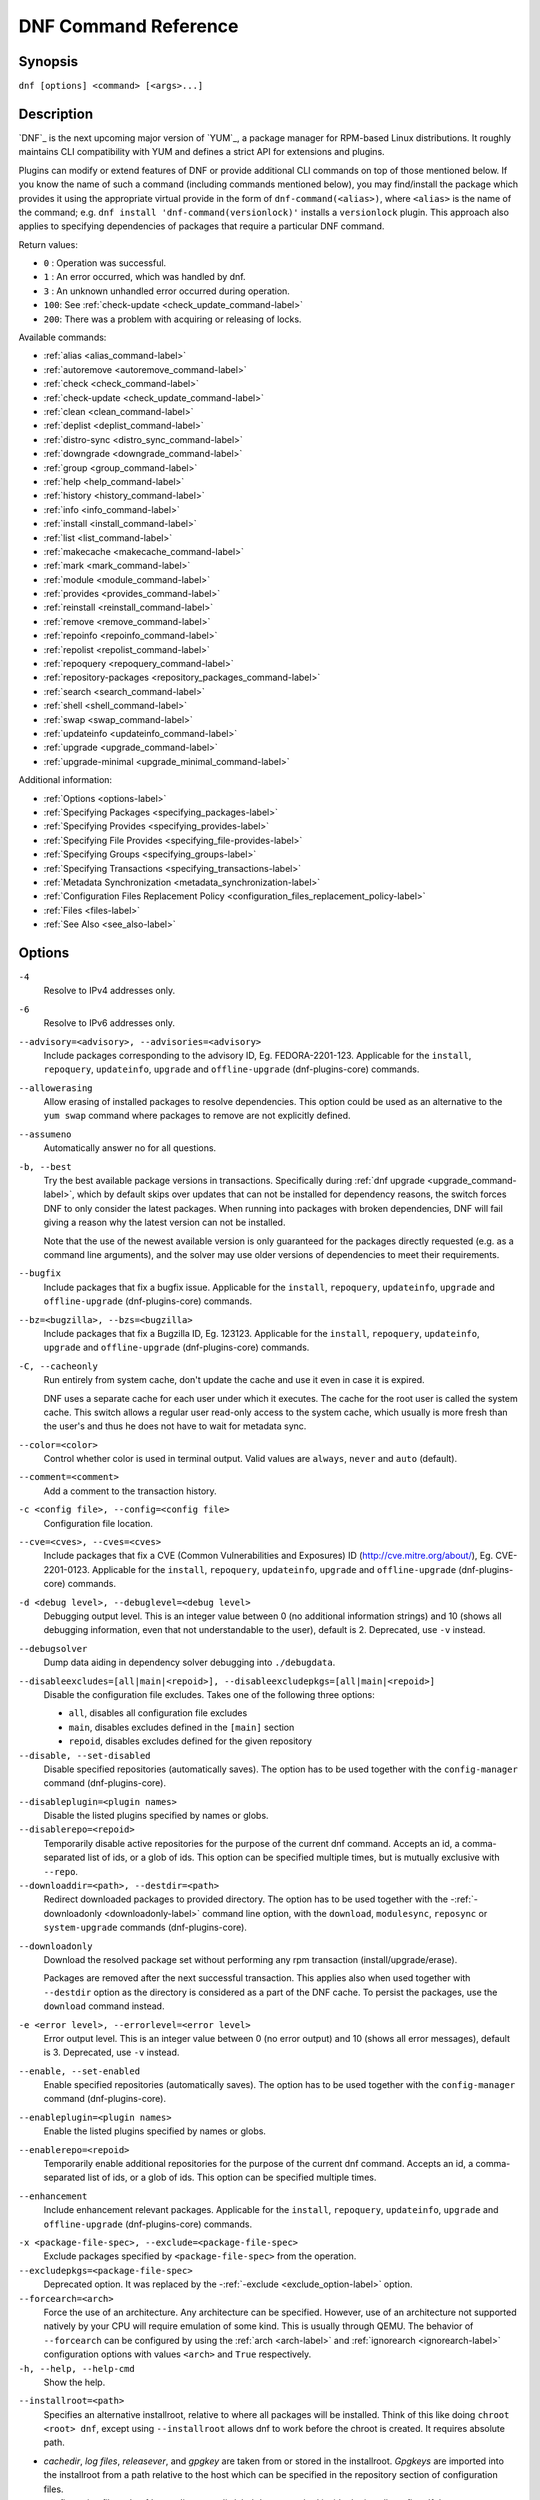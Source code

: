 ..
  Copyright (C) 2014-2018 Red Hat, Inc.

  This copyrighted material is made available to anyone wishing to use,
  modify, copy, or redistribute it subject to the terms and conditions of
  the GNU General Public License v.2, or (at your option) any later version.
  This program is distributed in the hope that it will be useful, but WITHOUT
  ANY WARRANTY expressed or implied, including the implied warranties of
  MERCHANTABILITY or FITNESS FOR A PARTICULAR PURPOSE.  See the GNU General
  Public License for more details.  You should have received a copy of the
  GNU General Public License along with this program; if not, write to the
  Free Software Foundation, Inc., 51 Franklin Street, Fifth Floor, Boston, MA
  02110-1301, USA.  Any Red Hat trademarks that are incorporated in the
  source code or documentation are not subject to the GNU General Public
  License and may only be used or replicated with the express permission of
  Red Hat, Inc.

.. _command_ref-label:

#######################
 DNF Command Reference
#######################

========
Synopsis
========

``dnf [options] <command> [<args>...]``

===========
Description
===========

.. _command_provides-label:

`DNF`_ is the next upcoming major version of `YUM`_, a package manager for RPM-based Linux
distributions. It roughly maintains CLI compatibility with YUM and defines a strict API for
extensions and plugins.

Plugins can modify or extend features of DNF or provide additional CLI commands on top of those
mentioned below. If you know the name of such a command (including commands mentioned below), you
may find/install the package which provides it using the appropriate virtual provide in the form of
``dnf-command(<alias>)``, where ``<alias>`` is the name of the command; e.g. ``dnf install
'dnf-command(versionlock)'`` installs a ``versionlock`` plugin. This approach also applies to
specifying dependencies of packages that require a particular DNF command.

.. _exit_codes-label:

Return values:

* ``0``  : Operation was successful.
* ``1``  : An error occurred, which was handled by dnf.
* ``3``  : An unknown unhandled error occurred during operation.
* ``100``: See :ref:`check-update <check_update_command-label>`
* ``200``: There was a problem with acquiring or releasing of locks.

Available commands:

* :ref:`alias <alias_command-label>`
* :ref:`autoremove <autoremove_command-label>`
* :ref:`check <check_command-label>`
* :ref:`check-update <check_update_command-label>`
* :ref:`clean <clean_command-label>`
* :ref:`deplist <deplist_command-label>`
* :ref:`distro-sync <distro_sync_command-label>`
* :ref:`downgrade <downgrade_command-label>`
* :ref:`group <group_command-label>`
* :ref:`help <help_command-label>`
* :ref:`history <history_command-label>`
* :ref:`info <info_command-label>`
* :ref:`install <install_command-label>`
* :ref:`list <list_command-label>`
* :ref:`makecache <makecache_command-label>`
* :ref:`mark <mark_command-label>`
* :ref:`module <module_command-label>`
* :ref:`provides <provides_command-label>`
* :ref:`reinstall <reinstall_command-label>`
* :ref:`remove <remove_command-label>`
* :ref:`repoinfo <repoinfo_command-label>`
* :ref:`repolist <repolist_command-label>`
* :ref:`repoquery <repoquery_command-label>`
* :ref:`repository-packages <repository_packages_command-label>`
* :ref:`search <search_command-label>`
* :ref:`shell <shell_command-label>`
* :ref:`swap <swap_command-label>`
* :ref:`updateinfo <updateinfo_command-label>`
* :ref:`upgrade <upgrade_command-label>`
* :ref:`upgrade-minimal <upgrade_minimal_command-label>`

Additional information:

* :ref:`Options <options-label>`
* :ref:`Specifying Packages <specifying_packages-label>`
* :ref:`Specifying Provides <specifying_provides-label>`
* :ref:`Specifying File Provides <specifying_file-provides-label>`
* :ref:`Specifying Groups <specifying_groups-label>`
* :ref:`Specifying Transactions <specifying_transactions-label>`
* :ref:`Metadata Synchronization <metadata_synchronization-label>`
* :ref:`Configuration Files Replacement Policy <configuration_files_replacement_policy-label>`
* :ref:`Files <files-label>`
* :ref:`See Also <see_also-label>`

.. _options-label:

=======
Options
=======

``-4``
    Resolve to IPv4 addresses only.

``-6``
    Resolve to IPv6 addresses only.

``--advisory=<advisory>, --advisories=<advisory>``
    Include packages corresponding to the advisory ID, Eg. FEDORA-2201-123.
    Applicable for the ``install``, ``repoquery``, ``updateinfo``, ``upgrade`` and ``offline-upgrade`` (dnf-plugins-core) commands.

``--allowerasing``
    Allow erasing of installed packages to resolve dependencies. This option could be used as an alternative to the ``yum swap`` command where packages to remove are not explicitly defined.

``--assumeno``
    Automatically answer no for all questions.

``-b, --best``
    Try the best available package versions in transactions. Specifically during :ref:`dnf upgrade <upgrade_command-label>`, which by default skips over updates that can not be installed for dependency reasons, the switch forces DNF to only consider the latest packages. When running into packages with broken dependencies, DNF will fail giving a reason why the latest version can not be installed.

    Note that the use of the newest available version is only guaranteed for
    the packages directly requested (e.g. as a command line arguments), and the
    solver may use older versions of dependencies to meet their requirements.

``--bugfix``
    Include packages that fix a bugfix issue. 
    Applicable for the ``install``, ``repoquery``, ``updateinfo``, ``upgrade`` and ``offline-upgrade`` (dnf-plugins-core) commands.

``--bz=<bugzilla>, --bzs=<bugzilla>``
    Include packages that fix a Bugzilla ID, Eg. 123123. 
    Applicable for the ``install``, ``repoquery``, ``updateinfo``, ``upgrade`` and ``offline-upgrade`` (dnf-plugins-core) commands.

``-C, --cacheonly``
    Run entirely from system cache, don't update the cache and use it even in case it is expired.

    DNF uses a separate cache for each user under which it executes. The cache for the root user is called the system cache. This switch allows a regular user read-only access to the system cache, which usually is more fresh than the user's and thus he does not have to wait for metadata sync.

``--color=<color>``
    Control whether color is used in terminal output. Valid values are ``always``, ``never`` and ``auto`` (default).

``--comment=<comment>``
    Add a comment to the transaction history.

``-c <config file>, --config=<config file>``
    Configuration file location.

``--cve=<cves>, --cves=<cves>``
    Include packages that fix a CVE (Common Vulnerabilities and Exposures) ID
    (http://cve.mitre.org/about/), Eg. CVE-2201-0123. 
    Applicable for the ``install``, ``repoquery``, ``updateinfo``, ``upgrade`` and ``offline-upgrade`` (dnf-plugins-core) commands.

``-d <debug level>, --debuglevel=<debug level>``
    Debugging output level. This is an integer value between 0 (no additional information strings) and 10 (shows all debugging information, even that not understandable to the user), default is 2. Deprecated, use ``-v`` instead.

``--debugsolver``
    Dump data aiding in dependency solver debugging into ``./debugdata``.

.. _disableexcludes-label:

``--disableexcludes=[all|main|<repoid>], --disableexcludepkgs=[all|main|<repoid>]``
    Disable the configuration file excludes. Takes one of the following three options:

    * ``all``, disables all configuration file excludes
    * ``main``, disables excludes defined in the ``[main]`` section
    * ``repoid``, disables excludes defined for the given repository

``--disable, --set-disabled``
    Disable specified repositories (automatically saves). The option has to be used together with the
    ``config-manager`` command (dnf-plugins-core).

.. _disableplugin-label:

``--disableplugin=<plugin names>``
    Disable the listed plugins specified by names or globs.

``--disablerepo=<repoid>``
    Temporarily disable active repositories for the purpose of the current dnf command.
    Accepts an id, a comma-separated list of ids, or a glob of ids. This option can be
    specified multiple times, but is mutually exclusive with ``--repo``.

``--downloaddir=<path>, --destdir=<path>``
    Redirect downloaded packages to provided directory. The option has to be used together with the \-\
    :ref:`-downloadonly <downloadonly-label>` command line option, with the
    ``download``, ``modulesync``, ``reposync`` or ``system-upgrade`` commands (dnf-plugins-core).

.. _downloadonly-label:

``--downloadonly``
    Download the resolved package set without performing any rpm transaction (install/upgrade/erase).

    Packages are removed after the next successful transaction. This applies also when used together
    with ``--destdir`` option as the directory is considered as a part of the DNF cache. To persist 
    the packages, use the ``download`` command instead.

``-e <error level>, --errorlevel=<error level>``
    Error output level. This is an integer value between 0 (no error output) and
    10 (shows all error messages), default is 3. Deprecated, use ``-v`` instead.

``--enable, --set-enabled``
    Enable specified repositories (automatically saves). The option has to be used together with the
    ``config-manager`` command (dnf-plugins-core).

``--enableplugin=<plugin names>``
    Enable the listed plugins specified by names or globs.

``--enablerepo=<repoid>``
    Temporarily enable additional repositories for the purpose of the current dnf command.
    Accepts an id, a comma-separated list of ids, or a glob of ids. This option can be
    specified multiple times.

``--enhancement``
    Include enhancement relevant packages. 
    Applicable for the ``install``, ``repoquery``, ``updateinfo``, ``upgrade`` and ``offline-upgrade`` (dnf-plugins-core) commands.

.. _exclude_option-label:

``-x <package-file-spec>, --exclude=<package-file-spec>``
    Exclude packages specified by ``<package-file-spec>`` from the operation.

``--excludepkgs=<package-file-spec>``
    Deprecated option. It was replaced by the \-\ :ref:`-exclude <exclude_option-label>` option.

``--forcearch=<arch>``
    Force the use of an architecture. Any architecture can be specified.
    However, use of an architecture not supported natively by your CPU will
    require emulation of some kind. This is usually through QEMU. The behavior of ``--forcearch``
    can be configured by using the :ref:`arch <arch-label>` and :ref:`ignorearch <ignorearch-label>`
    configuration options with values ``<arch>`` and ``True`` respectively.

``-h, --help, --help-cmd``
    Show the help.

.. _installroot-label:

``--installroot=<path>``
    Specifies an alternative installroot, relative to where all packages will be
    installed. Think of this like doing ``chroot <root> dnf``, except using
    ``--installroot`` allows dnf to work before the chroot is created. It requires absolute path.

- *cachedir*, *log files*, *releasever*, and *gpgkey* are taken from or
  stored in the installroot. *Gpgkeys* are imported into the installroot from
  a path relative to the host which can be specified in the repository section
  of configuration files.

- *configuration file* and :ref:`reposdir <reposdir-label>` are searched inside the installroot first. If
  they are not present, they are taken from the host system.
  Note:  When a path is specified within a command line argument
  (``--config=<config file>`` in case of *configuration file* and
  ``--setopt=reposdir=<reposdir>`` for *reposdir*) then this path is always
  relative to the host with no exceptions.

- *vars* are taken from the host system or installroot according to :ref:`reposdir <reposdir-label>`
  . When *reposdir* path is specified within a command line argument, vars are taken from the
  installroot. When :ref:`varsdir <varsdir_options-label>` paths are specified within a command line
  argument (``--setopt=varsdir=<reposdir>``) then those path are always relative to the host with no
  exceptions.

- The *pluginpath* and *pluginconfpath* are relative to the host.

 Note: You may also want to use the command-line option
 ``--releasever=<release>`` when creating the installroot, otherwise the
 *$releasever* value is taken from the rpmdb within the installroot (and thus
 it is empty at the time of creation and the transaction will fail). If ``--releasever=/`` is used, the
 releasever will be detected from the host (``/``) system. The new installroot path at the time of creation
 does not contain the *repository*, *releasever* and *dnf.conf* files.

 On a modular system you may also want to use the
 ``--setopt=module_platform_id=<module_platform_name:stream>`` command-line option when creating the installroot,
 otherwise the :ref:`module_platform_id <module_platform_id-label>` value will be taken from the
 ``/etc/os-release`` file within the installroot (and thus it will be empty at the time of creation, the modular
 dependency could be unsatisfied and modules content could be excluded).

 Installroot examples:

 ``dnf --installroot=<installroot> --releasever=<release> install system-release``
     Permanently sets the ``releasever`` of the system in the
     ``<installroot>`` directory to ``<release>``.

 ``dnf --installroot=<installroot> --setopt=reposdir=<path> --config /path/dnf.conf upgrade``
     Upgrades packages inside the installroot from a repository described by
     ``--setopt`` using configuration from ``/path/dnf.conf``.

``--newpackage``
    Include newpackage relevant packages. 
    Applicable for the ``install``, ``repoquery``, ``updateinfo``, ``upgrade`` and ``offline-upgrade`` (dnf-plugins-core) commands.

``--noautoremove``
    Disable removal of dependencies that are no longer used. It sets
    :ref:`clean_requirements_on_remove <clean_requirements_on_remove-label>` configuration option to ``False``.

``--nobest``
    Set best option to ``False``, so that transactions are not limited to best candidates only.

``--nodocs``
    Do not install documentation. Sets the rpm flag 'RPMTRANS_FLAG_NODOCS'.

``--nogpgcheck``
    Skip checking GPG signatures on packages (if RPM policy allows).

``--noplugins``
    Disable all plugins.

.. _obsoletes_option-label:

``--obsoletes``
    This option has an effect on an install/update, it enables
    dnf's obsoletes processing logic. For more information see the
    :ref:`obsoletes <obsoletes_conf_option-label>` option.

    This option also displays capabilities that the package obsoletes when used together with the :ref:`repoquery <repoquery_command-label>` command.

    Configuration Option: :ref:`obsoletes <obsoletes_conf_option-label>`

``-q, --quiet``
    In combination with a non-interactive command, shows just the relevant content. Suppresses messages notifying about the current state or actions of DNF.

``-R <minutes>, --randomwait=<minutes>``
    Maximum command wait time.

.. _refresh_command-label:

``--refresh``
    Set metadata as expired before running the command.

``--releasever=<release>``
    Configure DNF as if the distribution release was ``<release>``. This can
    affect cache paths, values in configuration files and mirrorlist URLs.

.. _repofrompath_options-label:


``--repofrompath <repo>,<path/url>``
    Specify a repository to add to the repositories for this query.
    This option can be used multiple times.

- The repository label is specified by ``<repo>``.
- The path or url to the repository is specified by ``<path/url>``.
  It is the same path as a baseurl and can be also enriched by the
  :ref:`repo variables <repo-variables-label>`.
- The configuration for the repository can be adjusted using \-\
  :ref:`-setopt <setopt_option-label>`\=<repo>.<option>=<value>\.
- If you want to view only packages from this repository, combine this
  with the ``--repo=<repo>`` or ``--disablerepo="*"`` switches.

``--repo=<repoid>, --repoid=<repoid>``
    Enable just specific repositories by an id or a glob. Can be used multiple
    times with accumulative effect. It is basically a shortcut for
    ``--disablerepo="*" --enablerepo=<repoid>`` and is mutually exclusive with
    the ``--disablerepo`` option.

``--rpmverbosity=<name>``
    RPM debug scriptlet output level. Sets the debug level to ``<name>`` for RPM scriptlets.
    For available levels, see the ``rpmverbosity`` configuration option.

``--sec-severity=<severity>, --secseverity=<severity>``
    Includes packages that provide a fix for an issue of the specified severity.
    Applicable for the ``install``, ``repoquery``, ``updateinfo``, ``upgrade`` and ``offline-upgrade`` (dnf-plugins-core) commands.

``--security``
    Includes packages that provide a fix for a security issue. 
    Applicable for the ``install``, ``repoquery``, ``updateinfo``, ``upgrade`` and ``offline-upgrade`` (dnf-plugins-core) commands.

.. _setopt_option-label:

``--setopt=<option>=<value>``
    Override a configuration option from the configuration file. To override configuration options for repositories, use
    ``repoid.option`` for the ``<option>``. Values for configuration options like ``excludepkgs``, ``includepkgs``,
    ``installonlypkgs`` and ``tsflags`` are appended to the original value, they do not override it. However, specifying
    an empty value (e.g. ``--setopt=tsflags=``) will clear the option.

.. _skip-broken_option-label:

``--skip-broken``
    Resolve depsolve problems by removing packages that are causing problems from the transaction.
    It is an alias for the :ref:`strict <strict-label>` configuration option with value ``False``.
    Additionally, with the :ref:`enable <module_enable_command-label>` and
    :ref:`disable <module_disable_command-label>` module subcommands it allows one to perform an action even in case of
    broken modular dependencies.

``--showduplicates``
    Show duplicate packages in repositories. Applicable for the list and search commands.

.. _verbose_options-label:

``-v, --verbose``
    Verbose operation, show debug messages.

``--version``
    Show DNF version and exit.

``-y, --assumeyes``
    Automatically answer yes for all questions.

List options are comma-separated. Command-line options override respective settings from configuration files.

========
Commands
========

For an explanation of ``<package-spec>``, ``<package-file-spec>`` and ``<package-name-spec>`` see
:ref:`\specifying_packages-label`.

For an explanation of ``<provide-spec>`` see :ref:`\specifying_provides-label`.

For an explanation of ``<group-spec>`` see :ref:`\specifying_groups-label`.

For an explanation of ``<module-spec>`` see :ref:`\specifying_modules-label`.

For an explanation of ``<transaction-spec>`` see :ref:`\specifying_transactions-label`.

.. _alias_command-label:

-------------
Alias Command
-------------

| Command: ``alias``

Allows the user to define and manage a list of aliases (in the form ``<name=value>``),
which can be then used as dnf commands to abbreviate longer command sequences. For examples on using
the alias command, see :ref:`\Alias Examples\ <alias_examples-label>`. For examples on the alias
processing, see :ref:`\Alias Processing Examples\ <alias_processing_examples-label>`.

To use an alias (name=value), the name must be placed as the first "command" (e.g. the first argument
that is not an option). It is then replaced by its value and the resulting sequence is again searched
for aliases. The alias processing stops when the first found command is not a name of any alias.

In case the processing would result in an infinite recursion, the original arguments are used instead.

Also, like in shell aliases, if the result starts with a ``\``, the alias processing will stop.

All aliases are defined in configuration files in the ``/etc/dnf/aliases.d/`` directory in the [aliases] section,
and aliases created by the alias command are written to the ``USER.conf`` file. In case of conflicts,
the ``USER.conf`` has the highest priority, and alphabetical ordering is used for the rest of the
configuration files.

Optionally, there is the ``enabled`` option in the ``[main]`` section defaulting to True. This can be set for each
file separately in the respective file, or globally for all aliases in the ``ALIASES.conf`` file.

``dnf alias [options] [list] [<name>...]``

    List aliases with their final result. The ``[<alias>...]`` parameter further limits the result to only those aliases matching it.

``dnf alias [options] add <name=value>...``

    Create new aliases.

``dnf alias [options] delete <name>...``

    Delete aliases.

.. _alias_examples-label:

Alias Examples
--------------

``dnf alias list``
    Lists all defined aliases.

``dnf alias add rm=remove``
    Adds a new command alias called ``rm`` which works the same as the ``remove`` command.

``dnf alias add upgrade="\upgrade --skip-broken --disableexcludes=all --obsoletes"``
    Adds a new command alias called ``upgrade`` which works the same as the ``upgrade`` command,
    with additional options. Note that the original ``upgrade`` command is prefixed with a ``\``
    to prevent an infinite loop in alias processing.

.. _alias_processing_examples-label:

Alias Processing Examples
-------------------------

If there are defined aliases ``in=install`` and ``FORCE="--skip-broken --disableexcludes=all"``:

* ``dnf FORCE in`` will be replaced with ``dnf --skip-broken --disableexcludes=all install``
* ``dnf in FORCE`` will be replaced with ``dnf install FORCE`` (which will fail)

If there is defined alias ``in=install``:

* ``dnf in`` will be replaced with ``dnf install``
* ``dnf --repo updates in`` will be replaced with ``dnf --repo updates in`` (which will fail)

.. _autoremove_command-label:

------------------
Autoremove Command
------------------

| Command: ``autoremove``
| Aliases for :ref:`explicit NEVRA matching <specifying_nevra_matching_explicitly-label>`: ``autoremove-n``, ``autoremove-na``, ``autoremove-nevra``

``dnf [options] autoremove``

    Removes all packages from the system that were originally installed as dependencies of user-installed packages, but which are no longer required by any such package.

``dnf [options] autoremove <spec>...``

    This is an alias for the :ref:`\remove_command-label` command with clean_requirements_on_remove set to
    ``True``. It removes the specified packages from the system along with any packages depending on the
    packages being removed. Each ``<spec>`` can be either a ``<package-spec>``, which specifies a
    package directly, or a ``@<group-spec>``, which specifies an (environment) group which contains
    it. It also removes any dependencies that are no longer needed.

There are also a few specific autoremove commands ``autoremove-n``, ``autoremove-na`` and
``autoremove-nevra`` that allow the specification of an exact argument in the NEVRA
(name-epoch:version-release.architecture) format.

This command by default does not force a sync of expired metadata. See also :ref:`\metadata_synchronization-label`.

.. _check_command-label:

-------------
Check Command
-------------

| Command: ``check``

``dnf [options] check [--dependencies] [--duplicates] [--obsoleted] [--provides]``

    Checks the local packagedb and produces information on any problems it
    finds. You can limit the checks to be performed by using the ``--dependencies``,
    ``--duplicates``, ``--obsoleted`` and ``--provides`` options (the default is to
    check everything).

.. _check_update_command-label:

--------------------
Check-Update Command
--------------------

| Command: ``check-update``
| Aliases: ``check-upgrade``


``dnf [options] check-update [--changelogs] [<package-file-spec>...]``
    Non-interactively checks if updates of the specified packages are available. If no ``<package-file-spec>`` is given, checks whether any updates at all are available for your system. DNF exit code will be 100 when there are updates available and a list of the updates will be printed, 0 if not and 1 if an error occurs. If ``--changelogs`` option is specified, also changelog delta of packages about to be updated is printed.

    Please note that having a specific newer version available for an installed package (and reported by ``check-update``) does not imply that subsequent ``dnf upgrade`` will install it. The difference is that ``dnf upgrade`` has restrictions (like package dependencies being satisfied) to take into account.

    The output is affected by the :ref:`autocheck_running_kernel <autocheck_running_kernel-label>` configuration option.

.. _clean_command-label:

-------------
Clean Command
-------------

| Command: ``clean``

Performs cleanup of temporary files kept for repositories. This includes any
such data left behind from disabled or removed repositories as well as for
different distribution release versions.

``dnf clean dbcache``
    Removes cache files generated from the repository metadata. This forces DNF
    to regenerate the cache files the next time it is run.

``dnf clean expire-cache``
    Marks the repository metadata expired. DNF will re-validate the cache for
    each repository the next time it is used.

``dnf clean metadata``
    Removes repository metadata. Those are the files which DNF uses to determine
    the remote availability of packages. Using this option will make DNF
    download all the metadata the next time it is run.

``dnf clean packages``
    Removes any cached packages from the system.

``dnf clean all``
    Does all of the above.

.. _deplist_command-label:

---------------
Deplist Command
---------------

``dnf [options] deplist [<select-options>] [<query-options>] [<package-spec>]``
    Deprecated alias for :ref:`dnf repoquery --deplist <deplist_option-label>`.

.. _distro_sync_command-label:

-------------------
Distro-Sync Command
-------------------

| Command: ``distro-sync``
| Aliases: ``dsync``
| Deprecated aliases: ``distrosync``, ``distribution-synchronization``

``dnf distro-sync [<package-spec>...]``
    As necessary upgrades, downgrades or keeps selected installed packages to match
    the latest version available from any enabled repository. If no package is given, all installed packages are considered.

    See also :ref:`\configuration_files_replacement_policy-label`.

.. _downgrade_command-label:

-----------------
Downgrade Command
-----------------

| Command: ``downgrade``
| Aliases: ``dg``

``dnf [options] downgrade <package-spec>...``
    Downgrades the specified packages to the highest installable package of all known lower versions
    if possible. When version is given and is lower than version of installed package then it
    downgrades to target version.

.. _group_command-label:

-------------
Group Command
-------------

| Command: ``group``
| Aliases: ``grp``
| Deprecated aliases: ``groups``, ``grouplist``, ``groupinstall``, ``groupupdate``, ``groupremove``, ``grouperase``, ``groupinfo``

Groups are virtual collections of packages. DNF keeps track of groups that the user selected ("marked") installed and can manipulate the comprising packages with simple commands.

``dnf [options] group [summary] <group-spec>``
    Display overview of how many groups are installed and available. With a
    spec, limit the output to the matching groups. ``summary`` is the default
    groups subcommand.

``dnf [options] group info <group-spec>``
    Display package lists of a group. Shows which packages are installed or
    available from a repository when ``-v`` is used.

``dnf [options] group install [--with-optional] <group-spec>...``
    Mark the specified group installed and install packages it contains. Also
    include `optional` packages of the group if ``--with-optional`` is
    specified. All `Mandatory` and `Default` packages will be installed whenever possible.
    Conditional packages are installed if they meet their requirement.
    If the group is already (partially) installed, the command installs the missing packages from the group.
    Depending on the value of :ref:`obsoletes configuration option <obsoletes_conf_option-label>` group installation takes obsoletes into account.

.. _grouplist_command-label:

``dnf [options] group list <group-spec>...``
    List all matching groups, either among installed or available groups. If
    nothing is specified, list all known groups. ``--installed`` and ``--available`` options narrow down the requested list.
    Records are ordered by the `display_order` tag defined in comps.xml file.
    Provides a list of all hidden groups by using option ``--hidden``.
    Provides group IDs when the ``-v`` or ``--ids`` options are used.

``dnf [options] group remove <group-spec>...``
    Mark the group removed and remove those packages in the group from the system which do not belong to another installed group and were not installed explicitly by the user.

``dnf [options] group upgrade <group-spec>...``
    Upgrades the packages from the group and upgrades the group itself. The latter comprises of installing packages that were added to the group by the distribution and removing packages that got removed from the group as far as they were not installed explicitly by the user.

Groups can also be marked installed or removed without physically manipulating any packages:

``dnf [options] group mark install <group-spec>...``
    Mark the specified group installed. No packages will be installed by this command, but the group is then considered installed.

``dnf [options] group mark remove <group-spec>...``
    Mark the specified group removed. No packages will be removed by this command.

See also :ref:`\configuration_files_replacement_policy-label`.

.. _help_command-label:

------------
Help Command
------------

| Command: ``help``

``dnf help [<command>]``
    Displays the help text for all commands. If given a command name then only
    displays help for that particular command.

.. _history_command-label:

---------------
History Command
---------------

| Command: ``history``
| Aliases: ``hist``

The history command allows the user to view what has happened in past
transactions and act according to this information (assuming the
``history_record`` configuration option is set).

.. _history_list_command-label:

``dnf history [list] [--reverse] [<spec>...]``
    The default history action is listing information about given transactions
    in a table. Each ``<spec>`` can be either a ``<transaction-spec>``, which
    specifies a transaction directly, or a ``<transaction-spec>..<transaction-spec>``,
    which specifies a range of transactions, or a ``<package-name-spec>``,
    which specifies a transaction by a package which it manipulated. When no
    transaction is specified, list all known transactions.

    The "Action(s)" column lists each type of action taken in the transaction. The possible values are:

    * Install (I): a new package was installed on the system
    * Downgrade (D): an older version of a package replaced the previously-installed version
    * Obsolete (O): an obsolete package was replaced by a new package
    * Upgrade (U): a newer version of the package replaced the previously-installed version
    * Remove (E): a package was removed from the system
    * Reinstall (R): a package was reinstalled with the same version
    * Reason change (C): a package was kept in the system but its reason for being installed changed

    The "Altered" column lists the number of actions taken in each transaction, possibly followed by one or two of the following symbols:

    * ``>``: The RPM database was changed, outside DNF, after the transaction
    * ``<``: The RPM database was changed, outside DNF, before the transaction
    * ``*``: The transaction aborted before completion
    * ``#``: The transaction completed, but with a non-zero status
    * ``E``: The transaction completed successfully, but had warning/error output

    ``--reverse``
        The order of ``history list`` output is printed in reverse order.

``dnf history info [<spec>...]``
    Describe the given transactions. The meaning of ``<spec>`` is the same as
    in the :ref:`History List Command <history_list_command-label>`. When no
    transaction is specified, describe what happened during the latest
    transaction.

.. _history_redo_command-label:

``dnf history redo <transaction-spec>|<package-file-spec>``
    Repeat the specified transaction. Uses the last transaction (with the highest ID)
    if more than one transaction for given <package-file-spec> is found. If it is not possible
    to redo some operations due to the current state of RPMDB, it will not redo the transaction.

.. _history_replay_command-label:

``dnf history replay [--ignore-installed] [--ignore-extras] [--skip-unavailable] <filename>``
    Replay a transaction stored in file ``<filename>`` by :ref:`History Store
    Command <history_store_command-label>`. The replay will perform the exact
    same operations on the packages as in the original transaction and will
    return with an error if case of any differences in installed packages or
    their versions. See also the :ref:`Transaction JSON Format specification <transaction_json-label>` of the
    file format.

    ``--ignore-installed``
        Don't check for the installed packages being in the same state as those
        recorded in the transaction. E.g. in case there is an upgrade
        ``foo-1.0`` -> ``foo-2.0`` stored in the transaction, but there is
        ``foo-1.1`` installed on the target system.

    ``--ignore-extras``
        Don't check for extra packages pulled into the transaction on the
        target system. E.g. the target system may not have some dependency,
        which was installed on the source system. The replay errors out on this
        by default, as the transaction would not be the same.

    ``--skip-unavailable``
        In case some packages stored in the transaction are not available on
        the target system, skip them instead of erroring out.

``dnf history rollback <transaction-spec>|<package-file-spec>``
    Undo all transactions performed after the specified transaction. Uses the last transaction
    (with the highest ID) if more than one transaction for given <package-file-spec> is found.
    If it is not possible to undo some transactions due to the current state of RPMDB, it will not undo
    any transaction.

.. _history_store_command-label:

``dnf history store [--output <output-file>] <transaction-spec>``
    Store a transaction specified by ``<transaction-spec>``. The transaction
    can later be replayed by the :ref:`History Replay Command
    <history_replay_command-label>`.

    Warning: The stored transaction format is considered unstable and may
    change at any time. It will work if the same version of dnf is used to
    store and replay (or between versions as long as it stays the same).


    ``-o <output-file>, --output=<output-file>``
    Store the serialized transaction into ``<output-file``. Default is ``transaction.json``.

``dnf history undo <transaction-spec>|<package-file-spec>``
    Perform the opposite operation to all operations performed in the specified transaction.
    Uses the last transaction (with the highest ID) if more than one transaction for given
    <package-file-spec> is found. If it is not possible to undo some operations due to
    the current state of RPMDB, it will not undo the transaction.

``dnf history userinstalled``
    Show all packages installed by user, installed from a group or a module profile, and packages
    installed outside of DNF. I.e. it lists packages that will stay on the system when
    :ref:`\autoremove_command-label` or :ref:`\remove_command-label` along with
    `clean_requirements_on_remove` configuration option set to True is executed. Note the same
    results can be accomplished with ``dnf repoquery --userinstalled``, and the repoquery
    command is more powerful in formatting of the output.

This command by default does not force a sync of expired metadata, except for
the redo, rollback, and undo subcommands.
See also :ref:`\metadata_synchronization-label`
and :ref:`\configuration_files_replacement_policy-label`.

.. _info_command-label:

------------
Info Command
------------

| Command: ``info``
| Aliases: ``if``

``dnf [options] info [<package-file-spec>...]``
    Lists description and summary information about installed and available packages.

The info command limits the displayed packages the same way as the :ref:`list command<list_command-label>`.

This command by default does not force a sync of expired metadata. See also :ref:`\metadata_synchronization-label`.

.. _install_command-label:

---------------
Install Command
---------------

| Command: ``install``
| Aliases: ``in``
| Aliases for :ref:`explicit NEVRA matching <specifying_nevra_matching_explicitly-label>`: ``install-n``, ``install-na``, ``install-nevra``
| Deprecated aliases: ``localinstall``

``dnf [options] install <spec>...``
    Makes sure that the given packages and their dependencies are installed
    on the system. Each ``<spec>`` can be either a :ref:`<package-spec> <specifying_packages-label>`,
    or a \@\ :ref:`\<module-spec>\ <specifying_modules-label>`, or a \@\ :ref:`\<group-spec>\ <specifying_groups-label>`.
    See :ref:`\Install Examples\ <install_examples-label>`.
    If a given package or provide cannot be (and is not already) installed,
    the exit code will be non-zero.
    If the ``<spec>`` matches both a \@\ :ref:`\<module-spec>\ <specifying_modules-label>` and
    a \@\ :ref:`\<group-spec>\ <specifying_groups-label>`, only the module is installed.

    When :ref:`<package-spec> <specifying_packages-label>` to specify the exact version
    of the package is given, DNF will install the desired version, no matter which
    version of the package is already installed. The former version of the package
    will be removed in the case of non-installonly package.

    On the other hand if :ref:`<package-spec> <specifying_packages-label>` specifies only a name,
    DNF also takes into account packages obsoleting it when picking which package to install.
    This behaviour is specific to the install command.
    Note that this can lead to seemingly unexpected results if a package has multiple versions and
    some older version is being obsoleted. It creates a split in the upgrade-path and both ways
    are considered correct, the resulting package is picked simply by lexicographical order.

There are also a few specific install commands ``install-n``, ``install-na`` and
``install-nevra`` that allow the specification of an exact argument in the NEVRA format. As a consequence, <spec>
will be not matched with provides and file provides.

See also :ref:`\configuration_files_replacement_policy-label`.

.. _install_examples-label:

Install Examples
----------------

``dnf install tito``
    Install the ``tito`` package (tito is the package name).

``dnf install ~/Downloads/tito-0.6.2-1.fc22.noarch.rpm``
    Install a local rpm file tito-0.6.2-1.fc22.noarch.rpm from the ~/Downloads/
    directory.

``dnf install tito-0.5.6-1.fc22``
    Install the package with a specific version. If the package is already installed it
    will automatically try to downgrade or upgrade to the specific version.

``dnf --best install tito``
    Install the latest available version of the package. If the package is already installed it
    will try to automatically upgrade to the latest version. If the latest version
    of the package cannot be installed, the installation will fail.

``dnf install vim``
    DNF will automatically recognize that vim is not a package name, but
    will look up and install a package that provides vim with all the required
    dependencies. Note: Package name match has precedence over package provides
    match.

``dnf install https://kojipkgs.fedoraproject.org//packages/tito/0.6.0/1.fc22/noarch/tito-0.6.0-1.fc22.noarch.rpm``
    Install a package directly from a URL.

``dnf install '@docker'``
    Install all default profiles of module 'docker' and their RPMs. Module streams get enabled accordingly.

``dnf install '@Web Server'``
    Install the 'Web Server' environmental group.

``dnf install /usr/bin/rpmsign``
    Install a package that provides the /usr/bin/rpmsign file.

``dnf -y install tito --setopt=install_weak_deps=False``
    Install the ``tito`` package (tito is the package name) without weak deps. Weak deps are not required for
    core functionality of the package, but they enhance the original package (like extended
    documentation, plugins, additional functions, etc.).

``dnf install --advisory=FEDORA-2018-b7b99fe852 \*``
    Install all packages that belong to the "FEDORA-2018-b7b99fe852" advisory.

.. _list_command-label:

------------
List Command
------------

| Command: ``list``
| Aliases: ``ls``

Prints lists of packages depending on the packages' relation to the
system. A package is ``installed`` if it is present in the RPMDB, and it is ``available``
if it is not installed but is present in a repository that DNF knows about.

The list command also limits the displayed packages according to specific criteria,
e.g. to only those that update an installed package (respecting the repository
:ref:`priority<repo_priority-label>`). The :ref:`exclude
<exclude-label>` option in the configuration file can influence the
result, but if the \-\ :ref:`-disableexcludes <disableexcludes-label>` command line
option is used, it ensures that all installed packages will be listed.

``dnf [options] list [--all] [<package-file-spec>...]``
    Lists all packages, present in the RPMDB, in a repository or both.

``dnf [options] list --installed [<package-file-spec>...]``
    Lists installed packages.

``dnf [options] list --available [<package-file-spec>...]``
    Lists available packages.

``dnf [options] list --extras [<package-file-spec>...]``
    Lists extras, that is packages installed on the system that are not
    available in any known repository.

``dnf [options] list --obsoletes [<package-file-spec>...]``
    List packages installed on the system that are obsoleted by packages in
    any known repository.

``dnf [options] list --recent [<package-file-spec>...]``
    List packages recently added into the repositories.

``dnf [options] list --upgrades [<package-file-spec>...]``
    List upgrades available for the installed packages.

``dnf [options] list --autoremove``
    List packages which will be removed by the ``dnf autoremove`` command.

This command by default does not force a sync of expired metadata. See also :ref:`\metadata_synchronization-label`.

.. _makecache_command-label:

-----------------
Makecache Command
-----------------

| Command: ``makecache``
| Aliases: ``mc``

``dnf [options] makecache``
    Downloads and caches metadata for enabled repositories. Tries to
    avoid downloading whenever possible (e.g. when the local metadata hasn't
    expired yet or when the metadata timestamp hasn't changed).

``dnf [options] makecache --timer``
    Like plain ``makecache``, but instructs DNF to be more resource-aware,
    meaning it will not do anything if running on battery power, it will terminate
    immediately if it's too soon after the last successful ``makecache`` run
    (see :manpage:`dnf.conf(5)`, :ref:`metadata_timer_sync
    <metadata_timer_sync-label>`), and if the first mirror in a repository mirrorlist fails,
    it will not try to synchronize the metadata from more mirrors for that repository.

.. _mark_command-label:

-------------
Mark Command
-------------

| Command: ``mark``

``dnf mark install <package-spec>...``
    Marks the specified packages as installed by user. This can be useful if any package was installed as a dependency and is desired to stay on the system when :ref:`\autoremove_command-label` or :ref:`\remove_command-label` along with `clean_requirements_on_remove` configuration option set to ``True`` is executed.

``dnf mark remove <package-spec>...``
    Unmarks the specified packages as installed by user. Whenever you as a user don't need a specific package you can mark it for removal. The package stays installed on the system but will be removed when :ref:`\autoremove_command-label` or :ref:`\remove_command-label` along with `clean_requirements_on_remove` configuration option set to ``True`` is executed. You should use this operation instead of :ref:`\remove_command-label` if you're not sure whether the package is a requirement of other user installed packages on the system.

``dnf mark group <package-spec>...``
    Marks the specified packages as installed by group. This can be useful if any package was
    installed as a dependency or a user and is desired to be protected and handled as a group
    member like during group remove.

.. _module_command-label:

---------------
Module Command
---------------

| Command: ``module``

Modularity overview is available at :ref:`man page dnf.modularity(7) <modularity-label>`.
Module subcommands take :ref:`\<module-spec>\ <specifying_modules-label>`... arguments that specify modules or profiles.

.. _module_install_command-label:

``dnf [options] module install <module-spec>...``
    Install module profiles, including their packages.
    In case no profile was provided, all default profiles get installed.
    Module streams get enabled accordingly.

    This command cannot be used for switching module streams. Use the
    :ref:`dnf module switch-to <module_switch_to_command-label>` command for that.

``dnf [options] module update <module-spec>...``
    Update packages associated with an active module stream, optionally restricted to a profile.
    If the `profile_name` is provided, only the packages referenced by that profile will be updated.

.. _module_switch_to_command-label:

``dnf [options] module switch-to <module-spec>...``
    Switch to or enable a module stream, change versions of installed packages to versions provided
    by the new stream, and remove packages from the old stream that are no longer available. It also
    updates installed profiles if they are available for the new stream. When a profile was
    provided, it installs that profile and does not update any already installed profiles.

    This command can be used as a stronger version of the
    :ref:`dnf module enable <module_enable_command-label>` command, which not only enables modules,
    but also does a `distrosync` to all modular packages in the enabled modules.

    It can also be used as a stronger version of the
    :ref:`dnf module install <module_install_command-label>` command, but it requires to specify
    profiles that are supposed to be installed, because `switch-to` command does not use `default
    profiles`. The `switch-to` command doesn't only install profiles, it also makes a `distrosync`
    to all modular packages in the installed module.

``dnf [options] module remove <module-spec>...``
    Remove installed module profiles, including packages that were installed with the
    :ref:`dnf module install <module_install_command-label>` command. Will not remove packages
    required by other installed module profiles or by other user-installed packages.
    In case no profile was provided, all installed profiles get removed.

``dnf [options] module remove --all <module-spec>...``
    Remove installed module profiles, including packages that were installed with the
    :ref:`dnf module install <module_install_command-label>` command.
    With --all option it additionally removes all packages whose names are provided by specified
    modules. Packages required by other installed module profiles and packages whose names are also
    provided by any other module are not removed.

.. _module_enable_command-label:

``dnf [options] module enable <module-spec>...``
    Enable a module stream and make the stream RPMs available in the package set.

    Modular dependencies are resolved, dependencies checked and also recursively enabled. In case
    of modular dependency issue the operation will be rejected. To perform the action anyway please use
    \-\ :ref:`-skip-broken <skip-broken_option-label>` option.

    This command cannot be used for switching module streams. Use the
    :ref:`dnf module switch-to <module_switch_to_command-label>` command for that.

.. _module_disable_command-label:

``dnf [options] module disable <module-name>...``
    Disable a module. All related module streams will become unavailable.
    Consequently, all installed profiles will be removed and the module RPMs
    will become unavailable in the package set. In case of modular
    dependency issue the operation will be rejected. To perform the action anyway please use \-\
    :ref:`-skip-broken <skip-broken_option-label>` option.

.. _module_reset_command-label:

``dnf [options] module reset <module-name>...``
    Reset module state so it's no longer enabled or disabled.
    Consequently, all installed profiles will be removed and
    only RPMs from the default stream will be available in the package set.

.. _module_provide_command-label:

``dnf [options] module provides <package-name-spec>...``
    Lists all modular packages matching ``<package-name-spec>`` from all modules (including disabled), along with the modules and streams they belong to.

``dnf [options] module list [--all] [module_name...]``
    Lists all module streams, their profiles and states (enabled, disabled, default).

``dnf [options] module list --enabled [module_name...]``
    Lists module streams that are enabled.

``dnf [options] module list --disabled [module_name...]``
    Lists module streams that are disabled.

``dnf [options] module list --installed [module_name...]``
    List module streams with installed profiles.

``dnf [options] module info <module-spec>...``
    Print detailed information about given module stream.

``dnf [options] module info --profile <module-spec>...``
    Print detailed information about given module profiles.

``dnf [options] module repoquery <module-spec>...``
    List all available packages belonging to selected modules.

``dnf [options] module repoquery --available <module-spec>...``
    List all available packages belonging to selected modules.

``dnf [options] module repoquery --installed <module-spec>...``
    List all installed packages with same name like packages belonging to selected modules.

.. _provides_command-label:

----------------
Provides Command
----------------

| Command: ``provides``
| Aliases: ``prov``, ``whatprovides``, ``wp``

``dnf [options] provides <provide-spec>``
    Finds the packages providing the given ``<provide-spec>``. This is useful
    when one knows a filename and wants to find what package (installed or not)
    provides this file.
    The ``<provide-spec>`` is gradually looked for at following locations:

    1. The ``<provide-spec>`` is matched with all file provides of any available package::

        $ dnf provides /usr/bin/gzip
        gzip-1.9-9.fc29.x86_64 : The GNU data compression program
        Matched from:
        Filename    : /usr/bin/gzip

    2. Then all provides of all available packages are searched::

        $ dnf provides "gzip(x86-64)"
        gzip-1.9-9.fc29.x86_64 : The GNU data compression program
        Matched from:
        Provide     : gzip(x86-64) = 1.9-9.fc29

    3. DNF assumes that the ``<provide-spec>`` is a system command, prepends it with ``/usr/bin/``, ``/usr/sbin/`` prefixes (one at a time) and does the file provides search again. For legacy reasons (packages that didn't do UsrMove) also ``/bin`` and ``/sbin`` prefixes are being searched::

        $ dnf provides zless
        gzip-1.9-9.fc29.x86_64 : The GNU data compression program
        Matched from:
        Filename    : /usr/bin/zless

    4. If this last step also fails, DNF returns "Error: No Matches found".

This command by default does not force a sync of expired metadata. See also :ref:`\metadata_synchronization-label`.

.. _reinstall_command-label:

-----------------
Reinstall Command
-----------------

| Command: ``reinstall``
| Aliases: ``rei``

``dnf [options] reinstall <package-spec>...``
    Installs the specified packages, fails if some of the packages are either
    not installed or not available (i.e. there is no repository where to
    download the same RPM).

.. _remove_command-label:

--------------
Remove Command
--------------

| Command: ``remove``
| Aliases: ``rm``
| Aliases for :ref:`explicit NEVRA matching <specifying_nevra_matching_explicitly-label>`: ``remove-n``, ``remove-na``, ``remove-nevra``
| Deprecated aliases: ``erase``, ``erase-n``, ``erase-na``, ``erase-nevra``

``dnf [options] remove <package-spec>...``
    Removes the specified packages from the system along with any packages depending on the packages being removed. Each ``<spec>`` can be either a ``<package-spec>``, which specifies a package directly, or a ``@<group-spec>``, which specifies an (environment) group which contains it. If ``clean_requirements_on_remove`` is enabled (the default), also removes any dependencies that are no longer needed.

``dnf [options] remove --duplicates``
    Removes older versions of duplicate packages. To ensure the integrity of the system it
    reinstalls the newest package. In some cases the command cannot resolve conflicts. In such cases
    the :ref:`dnf shell <shell_command-label>` command with ``remove --duplicates`` and ``upgrade``
    dnf-shell sub-commands could help.

``dnf [options] remove --oldinstallonly``
    Removes old installonly packages, keeping only latest versions and version of running kernel.

There are also a few specific remove commands ``remove-n``, ``remove-na`` and ``remove-nevra``
that allow the specification of an exact argument in the NEVRA format. As a consequence, <spec>
will be not matched with provides and file provides.

Remove Examples
---------------

``dnf remove acpi tito``
    Remove the ``acpi`` and ``tito`` packages.

``dnf remove $(dnf repoquery --extras --exclude=tito,acpi)``
    Remove packages not present in any repository, but don't remove the ``tito``
    and ``acpi`` packages (they still might be removed if they depend on some of the removed packages).

``dnf remove --duplicates``
    Remove older versions of duplicated packages (an equivalent of yum's `package-cleanup --cleandups`).


.. _repoinfo_command-label:

----------------
Repoinfo Command
----------------

| Command: ``repoinfo``

An alias for the :ref:`repolist <repolist_command-label>` command
that provides more detailed information like ``dnf repolist -v``.

.. _repolist_command-label:

----------------
Repolist Command
----------------

| Command: ``repolist``

``dnf [options] repolist [--enabled|--disabled|--all]``
    Depending on the exact command lists enabled, disabled or all known
    repositories. Lists all enabled repositories by default. Provides more
    detailed information when ``-v`` option is used.

This command by default does not force a sync of expired metadata. See also :ref:`\metadata_synchronization-label`.

.. _repoquery_command-label:

-----------------
Repoquery Command
-----------------

| Command: ``repoquery``
| Aliases: ``rq``
| Aliases for :ref:`explicit NEVRA matching <specifying_nevra_matching_explicitly-label>`: ``repoquery-n``, ``repoquery-na``, ``repoquery-nevra``

``dnf [options] repoquery [<select-options>] [<query-options>] [<package-file-spec>]``
    Searches available DNF repositories for selected packages and displays the requested information about them. It
    is an equivalent of ``rpm -q`` for remote repositories.

``dnf [options] repoquery --groupmember <package-spec>...``
    List groups that contain <package-spec>.
    
``dnf [options] repoquery --querytags``
    Provides the list of tags recognized by the \-\ :ref:`-queryformat <queryformat_repoquery-label>` repoquery option.

There are also a few specific repoquery commands ``repoquery-n``, ``repoquery-na`` and ``repoquery-nevra``
that allow the specification of an exact argument in the NEVRA format (does not affect arguments of options like --whatprovides <arg>, ...).
As a consequence, <spec> will be not matched with file provides.

Select Options
--------------

Together with ``<package-file-spec>``, control what packages are displayed in the output. If ``<package-file-spec>`` is given, limits the resulting set of
packages to those matching the specification. All packages are considered if no ``<package-file-spec>`` is specified.

``<package-file-spec>``
    Package specification in the NEVRA format (name[-[epoch:]version[-release]][.arch]) or a file provide. See :ref:`Specifying Packages
    <specifying_packages-label>`.

``-a``, ``--all``
    Query all packages (for rpmquery compatibility, also a shorthand for repoquery '*' or repoquery
    without arguments).

``--arch <arch>[,<arch>...], --archlist <arch>[,<arch>...]``
    Limit the resulting set only to packages of selected architectures (default is all
    architectures). In some cases the result is affected by the basearch of the running system, therefore
    to run repoquery for an arch incompatible with your system use the ``--forcearch=<arch>``
    option to change the basearch.

``--duplicates``
    Limit the resulting set to installed duplicate packages (i.e. more package versions
    for the same name and architecture). Installonly packages are excluded from this set.

``--unneeded``
    Limit the resulting set to leaves packages that were installed as dependencies so they are no longer needed. This
    switch lists packages that are going to be removed after executing the ``dnf autoremove`` command.

``--available``
    Limit the resulting set to available packages only (set by default).

``--disable-modular-filtering``
    Disables filtering of modular packages, so that packages of inactive module streams are included in the result.

``--extras``
    Limit the resulting set to packages that are not present in any of the available repositories.

``-f <file>``, ``--file <file>``
    Limit the resulting set only to the package that owns ``<file>``.

``--installed``
    Limit the resulting set to installed packages only. The :ref:`exclude <exclude-label>` option in the configuration file
    might influence the result, but if the command line option  \-\
    :ref:`-disableexcludes <disableexcludes-label>` is used, it ensures that all installed packages will be listed.

``--installonly``
    Limit the resulting set to installed installonly packages.

``--latest-limit <number>``
    Limit the resulting set to <number> of latest packages for every package name and architecture.
    If <number> is negative, skip <number> of latest packages. For a negative <number> use the
    ``--latest-limit=<number>`` syntax.

``--recent``
    Limit the resulting set to packages that were recently edited.

``--repo <repoid>``
    Limit the resulting set only to packages from a repository identified by ``<repoid>``.
    Can be used multiple times with accumulative effect.

``--unsatisfied``
    Report unsatisfied dependencies among installed packages (i.e. missing requires and
    existing conflicts).

``--upgrades``
    Limit the resulting set to packages that provide an upgrade for some already installed package.

``--userinstalled``
    Limit the resulting set to packages installed by the user. The :ref:`exclude <exclude-label>` option
    in the configuration file might influence the result, but if the command line option  \-\
    :ref:`-disableexcludes <disableexcludes-label>` is used, it ensures that all installed packages will be listed.

.. _whatdepends_option-label:

``--whatdepends <capability>[,<capability>...]``
    Limit the resulting set only to packages that require, enhance, recommend, suggest or
    supplement any of ``<capabilities>``.

``--whatconflicts <capability>[,<capability>...]``
    Limit the resulting set only to packages that conflict with any of ``<capabilities>``.

``--whatenhances <capability>[,<capability>...]``
    Limit the resulting set only to packages that enhance any of ``<capabilities>``. Use \-\
    :ref:`-whatdepends <whatdepends_option-label>` if you want to list all depending packages.

``--whatobsoletes <capability>[,<capability>...]``
    Limit the resulting set only to packages that obsolete any of ``<capabilities>``.

``--whatprovides <capability>[,<capability>...]``
    Limit the resulting set only to packages that provide any of ``<capabilities>``.

``--whatrecommends <capability>[,<capability>...]``
    Limit the resulting set only to packages that recommend any of ``<capabilities>``. Use \-\
    :ref:`-whatdepends <whatdepends_option-label>` if you want to list all depending packages.

``--whatrequires <capability>[,<capability>...]``
    Limit the resulting set only to packages that require any of ``<capabilities>``. Use \-\
    :ref:`-whatdepends <whatdepends_option-label>` if you want to list all depending packages.

``--whatsuggests <capability>[,<capability>...]``
    Limit the resulting set only to packages that suggest any of ``<capabilities>``. Use \-\
    :ref:`-whatdepends <whatdepends_option-label>` if you want to list all depending packages.

``--whatsupplements <capability>[,<capability>...]``
    Limit the resulting set only to packages that supplement any of ``<capabilities>``. Use \-\
    :ref:`-whatdepends <whatdepends_option-label>` if you want to list all depending packages.

``--alldeps``
    This option is stackable with ``--whatrequires`` or \-\
    :ref:`-whatdepends <whatdepends_option-label>` only. Additionally it adds all packages requiring
    the package features to the result set (used as default).

``--exactdeps``
    This option is stackable with ``--whatrequires`` or \-\
    :ref:`-whatdepends <whatdepends_option-label>` only. Limit the resulting set only to packages
    that require ``<capability>`` specified by --whatrequires.

``--srpm``
    Operate on the corresponding source RPM.

Query Options
-------------

Set what information is displayed about each package.

The following are mutually exclusive, i.e. at most one can be specified. If no query option is given, matching packages
are displayed in the standard NEVRA notation.

.. _info_repoquery-label:

``-i, --info``
    Show detailed information about the package.

``-l, --list``
    Show the list of files in the package.

``-s, --source``
    Show the package source RPM name.

``--changelogs``
    Print the package changelogs.

``--conflicts``
    Display capabilities that the package conflicts with. Same as ``--qf "%{conflicts}``.

``--depends``
    Display capabilities that the package depends on, enhances, recommends, suggests or
    supplements.

``--enhances``
    Display capabilities enhanced by the package. Same as ``--qf "%{enhances}""``.

``--location``
    Show a location where the package could be downloaded from.

``--obsoletes``
    Display capabilities that the package obsoletes. Same as ``--qf "%{obsoletes}"``.

``--provides``
    Display capabilities provided by the package. Same as ``--qf "%{provides}"``.

``--recommends``
    Display capabilities recommended by the package. Same as ``--qf "%{recommends}"``.

``--requires``
    Display capabilities that the package depends on. Same as ``--qf "%{requires}"``.

``--requires-pre``
    Display capabilities that the package depends on for running a ``%pre`` script.
    Same as ``--qf "%{requires-pre}"``.

``--suggests``
    Display capabilities suggested by the package. Same as ``--qf "%{suggests}"``.

``--supplements``
    Display capabilities supplemented by the package. Same as ``--qf "%{supplements}"``.

``--tree``
    Display a recursive tree of packages with capabilities specified by one of the following supplementary options:
    ``--whatrequires``, ``--requires``, ``--conflicts``, ``--enhances``, ``--suggests``, ``--provides``,
    ``--supplements``, ``--recommends``.

.. _deplist_option-label:

``--deplist``
    Produce a list of all direct dependencies and what packages provide those
    dependencies for the given packages. The result only shows the newest
    providers (which can be changed by using --verbose).

``--nvr``
    Show found packages in the name-version-release format. Same as
    ``--qf "%{name}-%{version}-%{release}"``.

``--nevra``
    Show found packages in the name-epoch:version-release.architecture format. Same as
    ``--qf "%{name}-%{epoch}:%{version}-%{release}.%{arch}"`` (default).

``--envra``
    Show found packages in the epoch:name-version-release.architecture format. Same as
    ``--qf "%{epoch}:%{name}-%{version}-%{release}.%{arch}"``

.. _queryformat_repoquery-label:

``--qf <format>``, ``--queryformat <format>``
    Custom display format. ``<format>`` is the string to output for each matched package. Every occurrence of
    ``%{<tag>}`` within is replaced by the corresponding attribute of the package. The list of recognized tags can be displayed
    by running ``dnf repoquery --querytags``.

``--recursive``
    Query packages recursively. Has to be used with ``--whatrequires <REQ>``
    (optionally with ``--alldeps``, but not with ``--exactdeps``) or with
    ``--requires <REQ> --resolve``.

``--resolve``
    resolve capabilities to originating package(s).


Repoquery Examples
------------------

``dnf repoquery 'light*'``
    Display NEVRAs of all available packages matching ``light*``

``dnf repoquery-na 'light*.noarch'``
    Display NEVRAs of all available packages matching name ``light*`` and architecture ``noarch`` (accepts only arguments in the "<name>.<arch>" format)

``dnf repoquery --requires lighttpd``
    Display requires of all lighttpd packages

``dnf repoquery --requires python --resolve``
    Display packages providing the requires of python packages

``dnf repoquery --source lighttpd``
    Display source rpm of lighttpd package

``dnf repoquery --file /etc/lighttpd/lighttpd.conf``
    Display package name that owns the given file

``dnf repoquery --queryformat '%{name}.%{arch} : %{reponame}' lighttpd``
    Display name, architecture and the containing repository of all lighttpd packages

``dnf repoquery --whatprovides webserver``
    Display all available packages providing "webserver"

``dnf repoquery --whatprovides webserver --arch i686``
    Display all available packages providing "webserver" but only for "i686" architecture

``dnf repoquery --duplicates``
    Display duplicate packages

``dnf repoquery --disablerepo="*" --enablerepo="*-source" --arch=src --whatrequires <provide>``
    Display source packages that require a <provide> for a build

.. _repository_packages_command-label:

---------------------------
Repository-Packages Command
---------------------------

| Command: ``repository-packages``
| Deprecated aliases: ``repo-pkgs``, ``repo-packages``, ``repository-pkgs``

The repository-packages command allows the user to run commands on top of all packages in the repository named ``<repoid>``. However, any dependency resolution takes into account packages from all enabled repositories. The ``<package-file-spec>`` and ``<package-spec>`` specifications further limit the candidates to only those packages matching at least one of them.

The ``info`` subcommand lists description and summary information about packages depending on the packages' relation to the repository. The ``list`` subcommand just prints lists of those packages.

``dnf [options] repository-packages <repoid> check-update [<package-file-spec>...]``
    Non-interactively checks if updates of the specified packages in the repository are available. DNF exit code will be 100 when there are updates available and a list of the updates will be printed.

``dnf [options] repository-packages <repoid> info [--all] [<package-file-spec>...]``
    List all related packages.

``dnf [options] repository-packages <repoid> info --installed [<package-file-spec>...]``
    List packages installed from the repository.

``dnf [options] repository-packages <repoid> info --available [<package-file-spec>...]``
    List packages available in the repository but not currently installed on the system.

``dnf [options] repository-packages <repoid> info --extras [<package-file-specs>...]``
    List packages installed from the repository that are not available in any repository.

``dnf [options] repository-packages <repoid> info --obsoletes [<package-file-spec>...]``
    List packages in the repository that obsolete packages installed on the system.

``dnf [options] repository-packages <repoid> info --recent [<package-file-spec>...]``
    List packages recently added into the repository.

``dnf [options] repository-packages <repoid> info --upgrades [<package-file-spec>...]``
    List packages in the repository that upgrade packages installed on the system.

``dnf [options] repository-packages <repoid> install [<package-spec>...]``
    Install packages matching ``<package-spec>`` from the repository. If ``<package-spec>`` isn't specified at all, install all packages from the repository.

``dnf [options] repository-packages <repoid> list [--all] [<package-file-spec>...]``
    List all related packages.

``dnf [options] repository-packages <repoid> list --installed [<package-file-spec>...]``
    List packages installed from the repository.

``dnf [options] repository-packages <repoid> list --available [<package-file-spec>...]``
    List packages available in the repository but not currently installed on the system.

``dnf [options] repository-packages <repoid> list --extras [<package-file-spec>...]``
    List packages installed from the repository that are not available in any repository.

``dnf [options] repository-packages <repoid> list --obsoletes [<package-file-spec>...]``
    List packages in the repository that obsolete packages installed on the system.

``dnf [options] repository-packages <repoid> list --recent [<package-file-spec>...]``
    List packages recently added into the repository.

``dnf [options] repository-packages <repoid> list --upgrades [<package-file-spec>...]``
    List packages in the repository that upgrade packages installed on the system.

``dnf [options] repository-packages <repoid> move-to [<package-spec>...]``
    Reinstall all those packages that are available in the repository.

``dnf [options] repository-packages <repoid> reinstall [<package-spec>...]``
    Run the ``reinstall-old`` subcommand. If it fails, run the ``move-to`` subcommand.

``dnf [options] repository-packages <repoid> reinstall-old [<package-spec>...]``
    Reinstall all those packages that were installed from the repository and simultaneously are available in the repository.

``dnf [options] repository-packages <repoid> remove [<package-spec>...]``
    Remove all packages installed from the repository along with any packages depending on the packages being removed. If ``clean_requirements_on_remove`` is enabled (the default) also removes any dependencies that are no longer needed.

``dnf [options] repository-packages <repoid> remove-or-distro-sync [<package-spec>...]``
    Select all packages installed from the repository. Upgrade, downgrade or keep those of them that are available in another repository to match the latest version available there and remove the others along with any packages depending on the packages being removed. If ``clean_requirements_on_remove`` is enabled (the default) also removes any dependencies that are no longer needed.

``dnf [options] repository-packages <repoid> remove-or-reinstall [<package-spec>...]``
    Select all packages installed from the repository. Reinstall those of them that are available in another repository and remove the others along with any packages depending on the packages being removed. If ``clean_requirements_on_remove`` is enabled (the default) also removes any dependencies that are no longer needed.

``dnf [options] repository-packages <repoid> upgrade [<package-spec>...]``
    Update all packages to the highest resolvable version available in the repository.
    When versions are specified in the ``<package-spec>``, update to these versions.

``dnf [options] repository-packages <repoid> upgrade-to [<package-specs>...]``
    A deprecated alias for the upgrade subcommand.

.. _search_command-label:

--------------
Search Command
--------------

| Command: ``search``
| Aliases: ``se``

``dnf [options] search [--all] <keywords>...``
    Search package metadata for keywords. Keywords are matched as case-insensitive substrings, globbing is supported.
    By default lists packages that match all requested keys (AND operation). Keys are searched in package names and summaries.
    If the ``--all`` option is used, lists packages that match at least one of the keys (an OR operation).
    In addition the keys are searched in the package descriptions and URLs.
    The result is sorted from the most relevant results to the least.

This command by default does not force a sync of expired metadata. See also :ref:`\metadata_synchronization-label`.

.. _shell_command-label:

-------------
Shell Command
-------------

| Command: ``shell``
| Aliases: ``sh``

``dnf [options] shell [filename]``
    Open an interactive shell for conducting multiple commands during a single execution of DNF. These commands can be issued manually
    or passed to DNF from a file. The commands are much the same as the normal DNF command line options. There are a few additional
    commands documented below.

    ``config [conf-option] [value]``
        * Set a configuration option to a requested value. If no value is given it prints the current value.

    ``repo [list|enable|disable] [repo-id]``
        * list: list repositories and their status
        * enable: enable repository
        * disable: disable repository

    ``transaction [list|reset|solve|run]``
        * list: resolve and list the content of the transaction
        * reset: reset the transaction
        * run: resolve and run the transaction

    Note that all local packages must be used in the first shell transaction subcommand (e.g.
    `install /tmp/nodejs-1-1.x86_64.rpm /tmp/acpi-1-1.noarch.rpm`) otherwise an error will occur.
    Any `disable`, `enable`, and `reset` module operations (e.g. `module enable nodejs`) must also
    be performed before any other shell transaction subcommand is used.

.. _swap_command-label:

------------
Swap Command
------------

| Command: ``swap``

``dnf [options] swap <remove-spec> <install-spec>``

    Remove ``remove-spec`` and install ``install-spec`` in one transaction. Each ``<spec>`` can be either a
    :ref:`<package-spec> <specifying_packages-label>`, which specifies a package directly, or a
    ``@<group-spec>``, which specifies an (environment) group which contains it. Automatic
    conflict solving is provided in DNF by the --allowerasing option that provides the functionality of the swap
    command automatically.

.. _updateinfo_command-label:

------------------
Updateinfo Command
------------------

| Command: ``updateinfo``
| Aliases: ``upif``
| Deprecated aliases: ``list-updateinfo``, ``list-security``, ``list-sec``, ``info-updateinfo``, ``info-security``, ``info-sec``, ``summary-updateinfo``

``dnf [options] updateinfo [--summary|--list|--info] [<availability>] [<spec>...]``
    Display information about update advisories.

    Depending on the output type, DNF displays just counts of advisory types
    (omitted or ``--summary``), list of advisories (``--list``) or detailed
    information (``--info``). The ``-v`` option extends the output. When
    used with ``--info``, the information is even more detailed. When used
    with ``--list``, an additional column with date of the last advisory update
    is added.

    ``<availability>`` specifies whether advisories about newer versions of
    installed packages (omitted or ``--available``), advisories about equal and
    older versions of installed packages (``--installed``), advisories about
    newer versions of those installed packages for which a newer version is
    available (``--updates``) or advisories about any versions of installed
    packages (``--all``) are taken into account. Most of the time, ``--available``
    and ``--updates`` displays the same output. The outputs differ only in the
    cases when an advisory refers to a newer version but there is no enabled
    repository which contains any newer version.

    Note, that ``--available`` takes only the latest installed versions of
    packages into account. In case of the kernel packages (when multiple
    version could be installed simultaneously) also packages of the currently
    running version of kernel are added.

    To print only advisories referencing a CVE or a bugzilla use ``--with-cve`` or
    ``--with-bz`` options. When these switches are used also the output
    of the ``--list`` is altered - the ID of the CVE or the bugzilla is printed
    instead of the one of the advisory.

    If given and if neither ID, type (``bugfix``, ``enhancement``,
    ``security``/``sec``) nor a package name of an advisory matches
    ``<spec>``, the advisory is not taken into account. The matching is
    case-sensitive and in the case of advisory IDs and package names, globbing
    is supported.

    Output of the ``--summary`` option is affected by the :ref:`autocheck_running_kernel <autocheck_running_kernel-label>` configuration option.

.. _upgrade_command-label:

---------------
Upgrade Command
---------------

| Command: ``upgrade``
| Aliases: ``up``
| Deprecated aliases: ``update``, ``upgrade-to``, ``update-to``, ``localupdate``

``dnf [options] upgrade``
    Updates each package to the latest version that is both available and
    resolvable.

``dnf [options] upgrade <package-spec>...``
    Updates each specified package to the latest available version. Updates
    dependencies as necessary. When versions are specified in the
    ``<package-spec>``, update to these versions.

``dnf [options] upgrade @<spec>...``
    Alias for the `dnf module update` command.

If the main ``obsoletes`` configure option is true or the ``--obsoletes`` flag
is present, dnf will include package obsoletes in its calculations.
For more information see :ref:`obsoletes <obsoletes_conf_option-label>`.

See also :ref:`\configuration_files_replacement_policy-label`.

.. _upgrade_minimal_command-label:

-----------------------
Upgrade-Minimal Command
-----------------------

| Command: ``upgrade-minimal``
| Aliases: ``up-min``
| Deprecated aliases: ``update-minimal``

``dnf [options] upgrade-minimal``
    Updates each package to the nearest available version that provides
    a bugfix, enhancement or a fix for a security issue (security).

``dnf [options] upgrade-minimal <package-spec>...``
    Updates each specified package to the nearest available version that provides
    a bugfix, enhancement or a fix for security issue (security). Updates
    dependencies as necessary.

.. _specifying_packages-label:

===================
Specifying Packages
===================

Many commands take a ``<package-spec>`` parameter that selects a package for
the operation. The ``<package-spec>`` argument is matched against package
NEVRAs, provides and file provides.

``<package-file-spec>`` is similar to ``<package-spec>``, except provides
matching is not performed. Therefore, ``<package-file-spec>`` is matched only
against NEVRAs and file provides.

``<package-name-spec>`` is matched against NEVRAs only.

-----
Globs
-----

Package specification supports the same glob pattern matching that shell does,
in all three above mentioned packages it matches against (NEVRAs, provides and
file provides).

The following patterns are supported:

``*``
    Matches any number of characters.
``?``
    Matches any single character.
``[]``
    Matches any one of the enclosed characters. A pair of characters separated
    by a hyphen denotes a range expression; any character that falls between
    those two characters, inclusive, is matched. If the first character
    following the ``[`` is a ``!`` or a ``^`` then any character not enclosed
    is matched.

Note: Curly brackets (``{}``) are not supported. You can still use them in
shells that support them and let the shell do the expansion, but if quoted or
escaped, dnf will not expand them.

--------------
NEVRA Matching
--------------

When matching against NEVRAs, partial matching is supported. DNF tries to match
the spec against the following list of NEVRA forms (in decreasing order of
priority):

* ``name-[epoch:]version-release.arch``
* ``name.arch``
* ``name``
* ``name-[epoch:]version-release``
* ``name-[epoch:]version``

Note that ``name`` can in general contain dashes (e.g. ``package-with-dashes``).

The first form that matches any packages is used and the remaining forms are
not tried. If none of the forms match any packages, an attempt is made to match
the ``<package-spec>`` against full package NEVRAs. This is only relevant
if globs are present in the ``<package-spec>``.

``<package-spec>`` matches NEVRAs the same way ``<package-name-spec>`` does,
but in case matching NEVRAs fails, it attempts to match against provides and
file provides of packages as well.

You can specify globs as part of any of the five NEVRA components. You can also
specify a glob pattern to match over multiple NEVRA components (in other words,
to match across the NEVRA separators). In that case, however, you need to write
the spec to match against full package NEVRAs, as it is not possible to split
such spec into NEVRA forms.

.. _specifying_nevra_matching_explicitly-label:

Specifying NEVRA Matching Explicitly
------------------------------------

Some commands (``autoremove``, ``install``, ``remove`` and ``repoquery``) also
have aliases with suffixes ``-n``, ``-na`` and ``-nevra`` that allow to
explicitly specify how to parse the arguments:

* Command ``install-n`` only matches against ``name``.
* Command ``install-na`` only matches against ``name.arch``.
* Command ``install-nevra`` only matches against ``name-[epoch:]version-release.arch``.

.. _specifying_provides-label:

===================
Specifying Provides
===================

``<provide-spec>`` in command descriptions means the command operates on
packages providing the given spec. This can either be an explicit provide, an
implicit provide (i.e. name of the package) or a file provide. The selection is
case-sensitive and globbing is supported.

.. _specifying_file-provides-label:

------------------------
Specifying File Provides
------------------------

If a spec starts with either ``/`` or ``*/``, it is considered as a potential file provide.

.. _specifying_groups-label:

=================
Specifying Groups
=================

``<group-spec>`` allows one to select (environment) groups a particular operation should work
on. It is a case insensitive string (supporting globbing characters) that is
matched against a group's ID, canonical name and name translated into the
current LC_MESSAGES locale (if possible).

.. _specifying_modules-label:

==================
Specifying Modules
==================

``<module-spec>`` allows one to select modules or profiles a particular operation should work
on.

It is in the form of ``NAME:STREAM:VERSION:CONTEXT:ARCH/PROFILE`` and supported partial forms are the following:

* ``NAME``
* ``NAME:STREAM``
* ``NAME:STREAM:VERSION``
* ``NAME:STREAM:VERSION:CONTEXT``
* all above combinations with ``::ARCH`` (e.g. ``NAME::ARCH``)
* ``NAME:STREAM:VERSION:CONTEXT:ARCH``
* all above combinations with ``/PROFILE`` (e.g. ``NAME/PROFILE``)

In case stream is not specified, the enabled or the default stream is used, in this order. In case profile is not specified, the system default profile or the 'default' profile is used.

.. _specifying_transactions-label:

=======================
Specifying Transactions
=======================

``<transaction-spec>`` can be in one of several forms. If it is an integer, it
specifies a transaction ID. Specifying ``last`` is the same as specifying the ID
of the most recent transaction. The last form is ``last-<offset>``, where
``<offset>`` is a positive integer. It specifies offset-th transaction preceding
the most recent transaction.

.. _excluded_packages-label:

=================
Package Filtering
=================

Package filtering filters packages out from the available package set, making them invisible to most
of dnf commands. They cannot be used in a transaction. Packages can be filtered out by either
Exclude Filtering or Modular Filtering.

-----------------
Exclude Filtering
-----------------

Exclude Filtering is a mechanism used by a user or by a DNF plugin to modify the set of available
packages. Exclude Filtering can be modified by either :ref:`includepkgs <include-label>` or
:ref:`excludepkgs <exclude-label>` configuration options in
:ref:`configuration files <conf_ref-label>`. The -:ref:`-disableexcludes <disableexcludes-label>`
command line option can be used to override excludes from configuration files. In addition to
user-configured excludes, plugins can also extend the set of excluded packages. To disable excludes
from a DNF plugin you can use the -:ref:`-disableplugin <disableplugin-label>` command line option.

To disable all excludes for e.g. the install command you can use the following combination
of command line options:

``dnf --disableexcludes=all --disableplugin="*" install bash``

-----------------
Modular Filtering
-----------------

Please see :ref:`the modularity documentation <modularity-label>` for details on how Modular
Filtering works.

With modularity, only RPM packages from ``active`` module streams are included in the available
package set. RPM packages from ``inactive`` module streams, as well as non-modular packages with
the same name or provides as a package from an ``active`` module stream, are filtered out. Modular
filtering is not applied to packages added from the command line, installed packages, or packages
from repositories with ``module_hotfixes=true`` in their ``.repo`` file.

Disabling of modular filtering is not recommended, because it could cause the system to get into
a broken state. To disable modular filtering for a particular repository, specify
``module_hotfixes=true`` in the ``.repo`` file or use ``--setopt=<repo_id>.module_hotfixes=true``.

To discover the module which contains an excluded package use
:ref:`dnf module provides <module_provide_command-label>`.

.. _metadata_synchronization-label:

========================
Metadata Synchronization
========================

Correct operation of DNF depends on having access to up-to-date data from all enabled repositories but contacting remote mirrors on every operation considerably slows it down and costs bandwidth for both the client and the repository provider. The :ref:`metadata_expire <metadata_expire-label>` (see :manpage:`dnf.conf(5)`) repository configuration option is used by DNF to determine whether a particular local copy of repository data is due to be re-synced. It is crucial that the repository providers set the option well, namely to a value where it is guaranteed that if particular metadata was available in time ``T`` on the server, then all packages it references will still be available for download from the server in time ``T + metadata_expire``.

To further reduce the bandwidth load, some of the commands where having up-to-date metadata is not critical (e.g. the ``list`` command) do not look at whether a repository is expired and whenever any version of it is locally available to the user's account, it will be used. For non-root use, see also the ``--cacheonly`` switch. Note that in all situations the user can force synchronization of all enabled repositories with the ``--refresh`` switch.

.. _configuration_files_replacement_policy-label:

======================================
Configuration Files Replacement Policy
======================================

The updated packages could replace the old modified configuration files
with the new ones or keep the older files. Neither of the files are actually replaced.
To the conflicting ones RPM gives additional suffix to the origin name. Which file
should maintain the true name after transaction is not controlled by package manager
but is specified by each package itself, following packaging guideline.

.. _files-label:

========
Files
========

``Cache Files``
    /var/cache/dnf

``Main Configuration``
    /etc/dnf/dnf.conf

``Repository``
    /etc/yum.repos.d/

.. _see_also-label:

========
See Also
========

* :manpage:`dnf.conf(5)`, :ref:`DNF Configuration Reference <conf_ref-label>`
* :manpage:`dnf-PLUGIN(8)` for documentation on DNF plugins.
* :manpage:`dnf.modularity(7)`, :ref:`Modularity overview <modularity-label>`.
* :manpage:`dnf-transaction-json(5)`, :ref:`Stored Transaction JSON Format Specification <transaction_json-label>`.
* `DNF`_ project homepage (https://github.com/rpm-software-management/dnf/)
* How to report a bug (https://github.com/rpm-software-management/dnf/wiki/Bug-Reporting)
* `YUM`_ project homepage (http://yum.baseurl.org/)

.. _dnf config-manager: https://dnf-plugins-core.readthedocs.io/en/latest/config_manager.html
